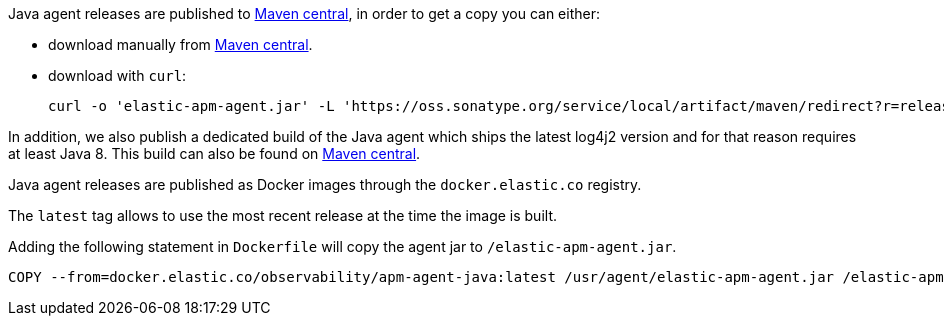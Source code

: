 // tag::maven-central[]

Java agent releases are published to https://repo.maven.apache.org/maven2/[Maven central], in order to get a copy you can either:

- download manually from link:https://central.sonatype.com/search?q=g%253Aco.elastic.apm%2520a%253Aelastic-apm-agent&sort=published[Maven central].
- download with `curl`:
+
[source,bash]
----
curl -o 'elastic-apm-agent.jar' -L 'https://oss.sonatype.org/service/local/artifact/maven/redirect?r=releases&g=co.elastic.apm&a=elastic-apm-agent&v=LATEST'
----

In addition, we also publish a dedicated build of the Java agent which ships the latest log4j2 version and for that reason requires at least Java 8.
This build can also be found on link:https://central.sonatype.com/search?q=g%253Aco.elastic.apm%2520a%253Aelastic-apm-agent-java8&sort=published[Maven central].

// end::maven-central[]

// tag::docker[]

Java agent releases are published as Docker images  through the `docker.elastic.co` registry.

The `latest` tag allows to use the most recent release at the time the image is built.

Adding the following statement in `Dockerfile` will copy the agent jar to `/elastic-apm-agent.jar`.

[source]
----
COPY --from=docker.elastic.co/observability/apm-agent-java:latest /usr/agent/elastic-apm-agent.jar /elastic-apm-agent.jar
----

// end::docker[]
